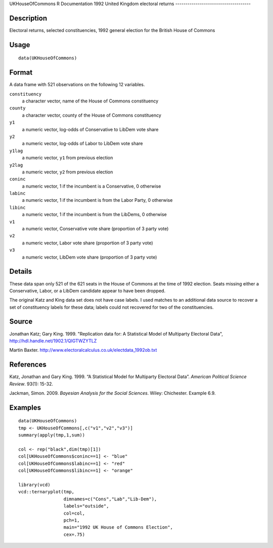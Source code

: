 UKHouseOfCommons
R Documentation
1992 United Kingdom electoral returns
-------------------------------------

Description
~~~~~~~~~~~

Electoral returns, selected constituencies, 1992 general election
for the British House of Commons

Usage
~~~~~

::

    data(UKHouseOfCommons)

Format
~~~~~~

A data frame with 521 observations on the following 12 variables.

``constituency``
    a character vector, name of the House of Commons constituency

``county``
    a character vector, county of the House of Commons constituency

``y1``
    a numeric vector, log-odds of Conservative to LibDem vote share

``y2``
    a numeric vector, log-odds of Labor to LibDem vote share

``y1lag``
    a numeric vector, ``y1`` from previous election

``y2lag``
    a numeric vector, ``y2`` from previous election

``coninc``
    a numeric vector, 1 if the incumbent is a Conservative, 0
    otherwise

``labinc``
    a numeric vector, 1 if the incumbent is from the Labor Party, 0
    otherwise

``libinc``
    a numeric vector, 1 if the incumbent is from the LibDems, 0
    otherwise

``v1``
    a numeric vector, Conservative vote share (proportion of 3 party
    vote)

``v2``
    a numeric vector, Labor vote share (proportion of 3 party vote)

``v3``
    a numeric vector, LibDem vote share (proportion of 3 party vote)


Details
~~~~~~~

These data span only 521 of the 621 seats in the House of Commons
at the time of 1992 election. Seats missing either a Conservative,
Labor, or a LibDem candidate appear to have been dropped.

The original Katz and King data set does not have case labels. I
used matches to an additional data source to recover a set of
constituency labels for these data; labels could not recovered for
two of the constituencies.

Source
~~~~~~

Jonathan Katz; Gary King. 1999. "Replication data for: A
Statistical Model of Multiparty Electoral Data",
`http://hdl.handle.net/1902.1/QIGTWZYTLZ <http://hdl.handle.net/1902.1/QIGTWZYTLZ>`_

Martin Baxter.
`http://www.electoralcalculus.co.uk/electdata\_1992ob.txt <http://www.electoralcalculus.co.uk/electdata_1992ob.txt>`_

References
~~~~~~~~~~

Katz, Jonathan and Gary King. 1999. “A Statistical Model for
Multiparty Electoral Data”. *American Political Science Review*.
93(1): 15-32.

Jackman, Simon. 2009. *Bayesian Analysis for the Social Sciences*.
Wiley: Chichester. Example 6.9.

Examples
~~~~~~~~

::

    data(UKHouseOfCommons)
    tmp <- UKHouseOfCommons[,c("v1","v2","v3")] 
    summary(apply(tmp,1,sum))
    
    col <- rep("black",dim(tmp)[1])
    col[UKHouseOfCommons$coninc==1] <- "blue"
    col[UKHouseOfCommons$labinc==1] <- "red"
    col[UKHouseOfCommons$libinc==1] <- "orange"
    
    library(vcd)
    vcd::ternaryplot(tmp,
                     dimnames=c("Cons","Lab","Lib-Dem"),
                     labels="outside",
                     col=col,
                     pch=1,
                     main="1992 UK House of Commons Election",
                     cex=.75)


